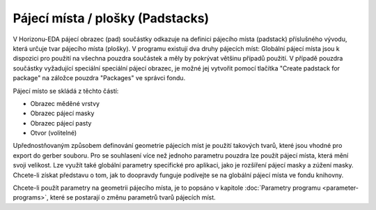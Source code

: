Pájecí místa / plošky (Padstacks)
=================================
.. padstacks.rst

V Horizonu-EDA pájecí obrazec (pad) součástky odkazuje na definici pájecího místa (padstack) příslušného vývodu, která určuje tvar pájecího místa (plošky). V programu existují dva druhy pájecích míst: 
Globální pájecí místa jsou k dispozici pro použití na všechna pouzdra součástek a měly by pokrývat většinu případů použití. V případě pouzdra součástky vyžadující speciální speciální pájecí obrazec, je možné jej vytvořit pomocí tlačítka "Create padstack for package" na záložce pouzdra "Packages" ve správci fondu.

Pájecí místo se skládá z těchto částí:

- Obrazec měděné vrstvy
- Obrazec pájecí masky
- Obrazec pájecí pasty
- Otvor (volitelné)

Upřednostňovaným způsobem definování geometrie pájecích míst je použití takových tvarů, které jsou vhodné pro export do gerber souboru. Pro se souhlasení více než jednoho parametru pouzdra lze použít pájecí místa, která mění svoji velikost. Lze využít také globální parametry specifické pro aplikaci, jako je rozšíření pájecí masky a zúžení masky. Chcete-li získat představu o tom, jak to doopravdy funguje podívejte se na globální pájecí místa ve fondu knihovny.

Chcete-li použít parametry na geometrii pájecího místa, je to popsáno v kapitole :doc:`Parametry programu <parameter-programs>`, které se postarají o změnu parametrů tvarů pájecích míst.

